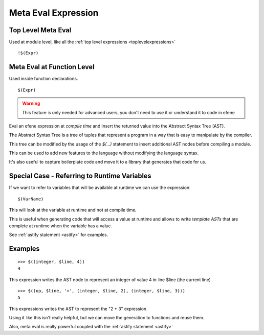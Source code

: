 Meta Eval Expression
--------------------
.. _metaeval:

Top Level Meta Eval
:::::::::::::::::::

Used at module level, like all the :ref:`top level expressions <toplevelexpressions>`

::

        !$(Expr)

Meta Eval at Function Level
:::::::::::::::::::::::::::

Used inside function declarations.

::

        $(Expr)

.. warning::

        This feature is only needed for advanced users, you don't need to use
        it or understand it to code in efene

Eval an efene expression at *compile time* and insert the returned value into
the Abstract Syntax Tree (AST). 

The Abstract Syntax Tree is a tree of tuples that represent a program in a way
that is easy to manipulate by the compiler.

This tree can be modified by the usage of the *$(...)* statement to insert
additional AST nodes before compiling a module.

This can be used to add new features to the language without modifying the
language syntax.

It's also useful to capture boilerplate code and move it to a library that
generates that code for us.

Special Case - Referring to Runtime Variables
:::::::::::::::::::::::::::::::::::::::::::::

If we want to refer to variables that will be available at runtime we can use the expression::

        $(VarName)

This will look at the variable at runtime and not at compile time.

This is useful when generating code that will access a value at runtime and allows to write 
*template ASTs* that are complete at runtime when the variable has a value.

See :ref:`astify statement <astify>` for examples.

Examples
::::::::

::

        >>> $((integer, $line, 4))
        4
        
This expression writes the AST node to represent an integer of value 4 in line $line (the current line)

::

        >>> $((op, $line, '+', (integer, $line, 2), (integer, $line, 3)))
        5

This expressions writes the AST to represent the "2 + 3" expression.

Using it like this isn't really helpful, but we can move the generation to functions and reuse them.

Also, meta eval is really powerful coupled with the :ref:`astify statement <astify>`

